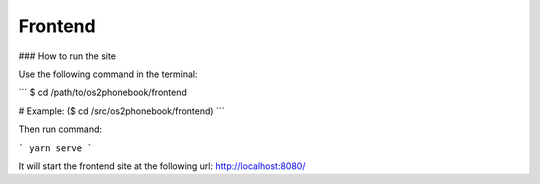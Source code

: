Frontend
========

### How to run the site

Use the following command in the terminal:

```
$ cd /path/to/os2phonebook/frontend

# Example:
($ cd /src/os2phonebook/frontend)
```

Then run command:

```
yarn serve
```

It will start the frontend site at the following url: http://localhost:8080/


